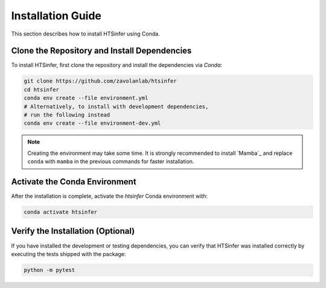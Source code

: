 Installation Guide
==================

This section describes how to install HTSinfer using Conda.

Clone the Repository and Install Dependencies
---------------------------------------------

To install HTSinfer, first clone the repository and install the dependencies via `Conda`:

.. code-block:: bash

   git clone https://github.com/zavolanlab/htsinfer
   cd htsinfer
   conda env create --file environment.yml
   # Alternatively, to install with development dependencies,
   # run the following instead
   conda env create --file environment-dev.yml

.. note::

   Creating the environment may take some time. It is strongly recommended to install `Mamba`_ and replace ``conda`` with ``mamba`` in the previous commands for faster installation.

Activate the Conda Environment
------------------------------

After the installation is complete, activate the `htsinfer` Conda environment with:

.. code-block:: bash

   conda activate htsinfer

Verify the Installation (Optional)
----------------------------------

If you have installed the development or testing dependencies, you can verify that HTSinfer was installed correctly by executing the tests shipped with the package:

.. code-block:: bash

   python -m pytest

